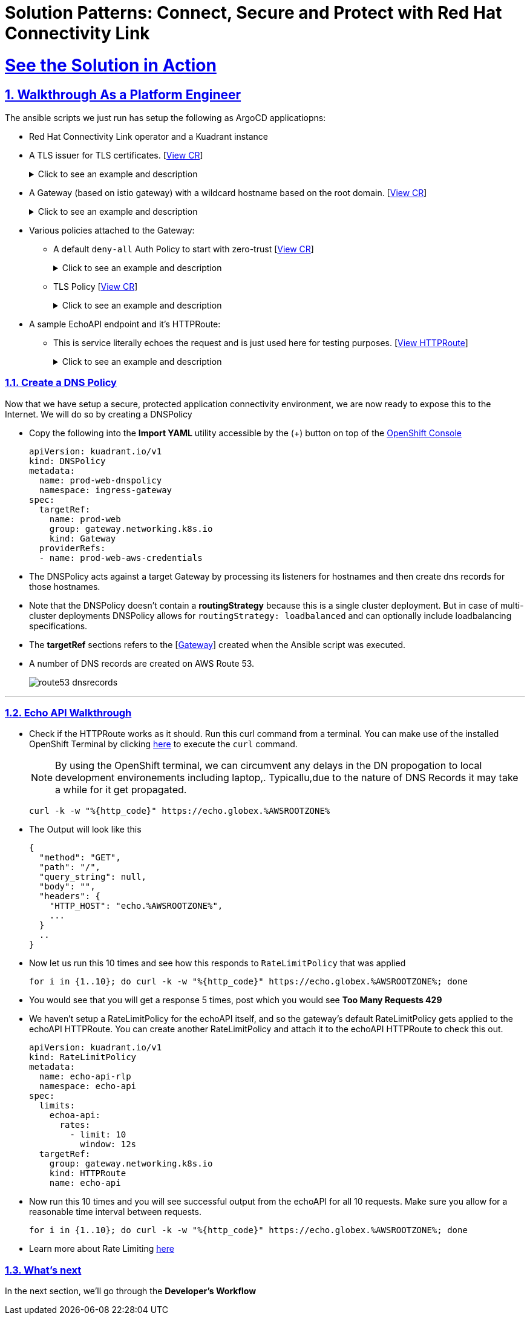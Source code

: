 :imagesdir: ../assets/images

= Solution Patterns: Connect, Secure and Protect with Red Hat Connectivity Link
:sectnums:
:sectlinks:
:doctype: book

= See the Solution in Action


== Walkthrough As a Platform Engineer

The ansible scripts we just run has setup the following as ArgoCD applicatiopns:

* Red Hat Connectivity Link operator and a Kuadrant instance
* A TLS issuer for TLS certificates. [https://console-openshift-console.%OPENSHIFTSUBDOMAIN%/k8s/cluster/cert-manager.io\~v1~ClusterIssuer/prod-web-lets-encrypt-issuer/yaml[View CR^]]
+
.[underline]#Click to see an example and description#
[%collapsible]
====
******
``` sh
apiVersion: cert-manager.io/v1
kind: ClusterIssuer
metadata:
  name: prod-web-lets-encrypt-issuer
spec:
  acme:
    email: abc@example.com
    preferredChain: ''
    privateKeySecretRef:
      name: le-production
    server: 'https://acme-v02.api.letsencrypt.org/directory'
    solvers:
      - dns01:
          route53:
            accessKeyIDSecretRef:
              key: ********
              name: ********
            region: ********
            secretAccessKeySecretRef:
              key: AWS_SECRET_ACCESS_KEY
              name: ********
``` 

* TLS Issuer references to the ACME server  https://letsencrypt.org/[Let's Encrypt^]
* It uses the DNS providers credentials, in this case AWS to create the TLS certificates
******
====

* A Gateway (based on istio gateway) with a wildcard hostname based on the root domain. [https://console-openshift-console.%OPENSHIFTSUBDOMAIN%/k8s/ns/ingress-gateway/gateway.networking.k8s.io\~v1~Gateway/prod-web/yaml[View CR^]]
+
.[underline]#Click to see an example and description#
[%collapsible]
====
******
``` sh
apiVersion: gateway.networking.k8s.io/v1
kind: Gateway
metadata:
  name: prod-web
  namespace: ingress-gateway
  labels:
    app.kubernetes.io/instance: ingress-gateway
    kuadrant.io/lb-attribute-geo-code: EU
spec:
  gatewayClassName: istio
  listeners:
    - allowedRoutes:
        namespaces:
          from: All
      hostname: '*.globex.mycluster.example.com'
      name: api
      port: 443
      protocol: HTTPS
      tls:
        certificateRefs:
          - group: ''
            kind: Secret
            name: api-tls
        mode: Terminate
``` 

* gatewayClassName refers to Istio as a the provider (Istio  has also been setup by the Ansible script)
* Note the `certificateRefs` in the above Custom Resource. This name `name: api-tls` defines the name of the secret where the certificate will be stored when it gets generated by Cert Manager
* To view this secret click https://console-openshift-console.%OPENSHIFTSUBDOMAIN%/k8s/ns/ingress-gateway/secrets/api-tls[here^]
******
====


* Various policies attached to the Gateway:
** A default `deny-all` Auth Policy to start with zero-trust [https://console-openshift-console.%OPENSHIFTSUBDOMAIN%/k8s/ns/ingress-gateway/kuadrant.io\~v1~AuthPolicy/prod-web-deny-all/yaml[View CR^]]
+
.[underline]#Click to see an example and description#
[%collapsible]
====
******
``` sh
apiVersion: kuadrant.io/v1
kind: AuthPolicy
metadata:
  name: prod-web-deny-all
  namespace: ingress-gateway
spec:
  targetRef:
    group: gateway.networking.k8s.io
    kind: Gateway
    name: ingress-gateway
  rules:
    authorization:
      deny-all:
        opa:
          rego: "allow = false"
    response:
      unauthorized:
        headers:
          "content-type":
            value: application/json
        body:
          value: |
            {
              "error": "Forbidden",
              "message": "Access denied by default by the gateway operator. If you are the administrator of the service, create a specific auth policy for the route."
            }


``` 

* the target states that this AuthPolicy is attached to a specific Gateway
* AuthorizationRule in this case is based pon *opa* - Open Policy Agent (OPA) Rego policy.
* You can define the response to be sent in the *response* section; in this case, a response has been defined for *unauthorized* requests
******
====
** TLS Policy [https://console-openshift-console.%OPENSHIFTSUBDOMAIN%/k8s/ns/ingress-gateway/kuadrant.io\~v1~TLSPolicy/prod-web-tls-policy/yaml[View CR^]]
+
.[underline]#Click to see an example and description#
[%collapsible]
====
******
``` sh
apiVersion: kuadrant.io/v1
kind: TLSPolicy
metadata:
  name: prod-web-tls-policy
  namespace: ingress-gateway
  finalizers:
    - kuadrant.io/tls-policy
  labels:
    app.kubernetes.io/instance: ingress-gateway
spec:
  issuerRef:
    group: cert-manager.io
    kind: ClusterIssuer
    name: prod-web-lets-encrypt-issuer
  targetRef:
    group: gateway.networking.k8s.io
    kind: Gateway
    name: prod-web
``` 

* This policy uses the  CertificateIssuer to set up TLS certificates for the listeners defined within the Gateway. 
* The TLS certificate generated is attached to the Gateway as secret.
******
====

* A sample EchoAPI endpoint and it's HTTPRoute:
** This is service literally echoes the request and is just used here for testing purposes. [https://console-openshift-console.%OPENSHIFTSUBDOMAIN%/k8s/ns/echo-api/gateway.networking.k8s.io\~v1~HTTPRoute/echo-api/yaml[View HTTPRoute^]]
+
.[underline]#Click to see an example and description#
[%collapsible]
====
******
``` sh
apiVersion: gateway.networking.k8s.io/v1
kind: HTTPRoute
metadata:
  name: echo-api
  namespace: echo-api
spec:
  hostnames:
    - echo.globex.mycluster.example.com
  parentRefs:
    - group: gateway.networking.k8s.io
      kind: Gateway
      name: prod-web
      namespace: ingress-gateway
  rules:
    - backendRefs:
        - group: ''
          kind: Service
          name: echo-api
          namespace: echo-api
          port: 8080
          weight: 1
      matches:
        - path:
            type: PathPrefix
            value: /
``` 
* the *hostname* will be to access the service that is defined within *backendRefs*
******



====

=== Create a DNS Policy

Now that we have setup a secure, protected application connectivity environment, we are now ready to expose this to the Internet. We will do so by creating a DNSPolicy +

* Copy the following into the *Import YAML* utility accessible by the (+) button on top of the https://console-openshift-console.%OPENSHIFTSUBDOMAIN%[OpenShift Console^]
+
[.console-input]
[source,shell script]
----
apiVersion: kuadrant.io/v1
kind: DNSPolicy
metadata:
  name: prod-web-dnspolicy
  namespace: ingress-gateway
spec:
  targetRef:
    name: prod-web
    group: gateway.networking.k8s.io
    kind: Gateway
  providerRefs:
  - name: prod-web-aws-credentials
----

* The DNSPolicy acts against a target Gateway by processing its listeners for hostnames and then create dns records for those hostnames. 
* Note that the DNSPolicy doesn't contain a *routingStrategy* because this is a single cluster deployment. But in case of multi-cluster deployments DNSPolicy allows for `routingStrategy: loadbalanced` and can optionally include loadbalancing specifications.
* The *targetRef* sections refers to the [https://console-openshift-console.%OPENSHIFTSUBDOMAIN%/k8s/ns/ingress-gateway/gateway.networking.k8s.io\~v1~Gateway/prod-web/yaml[Gateway^]] created when the Ansible script was executed.
* A number of DNS records are created on AWS Route 53. 
+
image::route53-dnsrecords.png[]



---

=== Echo API Walkthrough

* Check if the HTTPRoute works as it should. Run this curl command from a terminal. You can make use of the installed OpenShift Terminal by clicking https://console-openshift-console.apps.%OPENSHIFTSUBDOMAIN%/terminal[here^, window="terminal"] to execute the `curl` command. 
+
NOTE: By using the OpenShift terminal, we can circumvent any delays in the DN propogation to local development environements including laptop,. Typicallu,due to the nature of DNS Records it may take a while for it get propagated. 

+
[.console-input]
[source,shell script]
----
curl -k -w "%{http_code}" https://echo.globex.%AWSROOTZONE%
----

* The Output will look like this
+
```
{
  "method": "GET",
  "path": "/",
  "query_string": null,
  "body": "",
  "headers": {
    "HTTP_HOST": "echo.%AWSROOTZONE%",
    ...
  }
  ..
}
```
* Now let us run this 10 times and see how this responds to `RateLimitPolicy` that was applied
+
[.console-input]
[source,shell script]
----
for i in {1..10}; do curl -k -w "%{http_code}" https://echo.globex.%AWSROOTZONE%; done
----
* You would see that you will get a response 5 times, post which you would see *Too Many Requests 429*
* We haven't setup a RateLimitPolicy for the echoAPI itself, and so the gateway's default RateLimitPolicy gets applied to the echoAPI HTTPRoute. You can create another RateLimitPolicy and attach it to the echoAPI HTTPRoute to check this out.
+
[.console-input]
[source,shell script]
----
apiVersion: kuadrant.io/v1
kind: RateLimitPolicy
metadata:
  name: echo-api-rlp
  namespace: echo-api
spec:
  limits:
    echoa-api:
      rates:
        - limit: 10
          window: 12s
  targetRef:
    group: gateway.networking.k8s.io
    kind: HTTPRoute
    name: echo-api
----

* Now run this 10 times and you will see successful output from the echoAPI for all 10 requests. Make sure you allow for a reasonable time interval between requests.
+
[.console-input]
[source,shell script]
----
for i in {1..10}; do curl -k -w "%{http_code}" https://echo.globex.%AWSROOTZONE%; done
----
* Learn more about Rate Limiting https://docs.kuadrant.io/1.0.x/kuadrant-operator/doc/overviews/rate-limiting/[here^]


=== What's next

In the next section, we'll go through the *Developer's Workflow*
